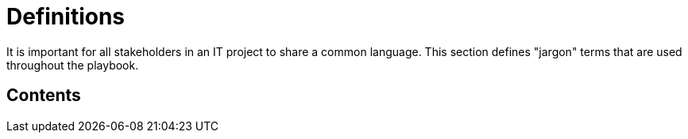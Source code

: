 = Definitions

It is important for all stakeholders in an IT project to share a common language. This section defines "jargon" terms that are used throughout the playbook.

== Contents

